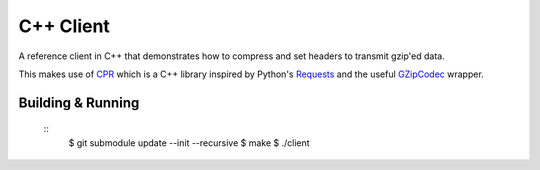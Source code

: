 C++ Client
----------

A reference client in C++ that demonstrates how to compress and set headers
to transmit gzip'ed data.

This makes use of CPR_ which is a C++ library inspired by Python's Requests_
and the useful GZipCodec_ wrapper.

Building & Running
~~~~~~~~~~~~~~~~~~

    ::
        $ git submodule update --init --recursive
        $ make
        $ ./client


.. _CPR: https://github.com/whoshuu/cpr
.. _Requests: http://docs.python-requests.org/en/master/
.. _GZipCodec: https://github.com/chafey/GZipCodec
